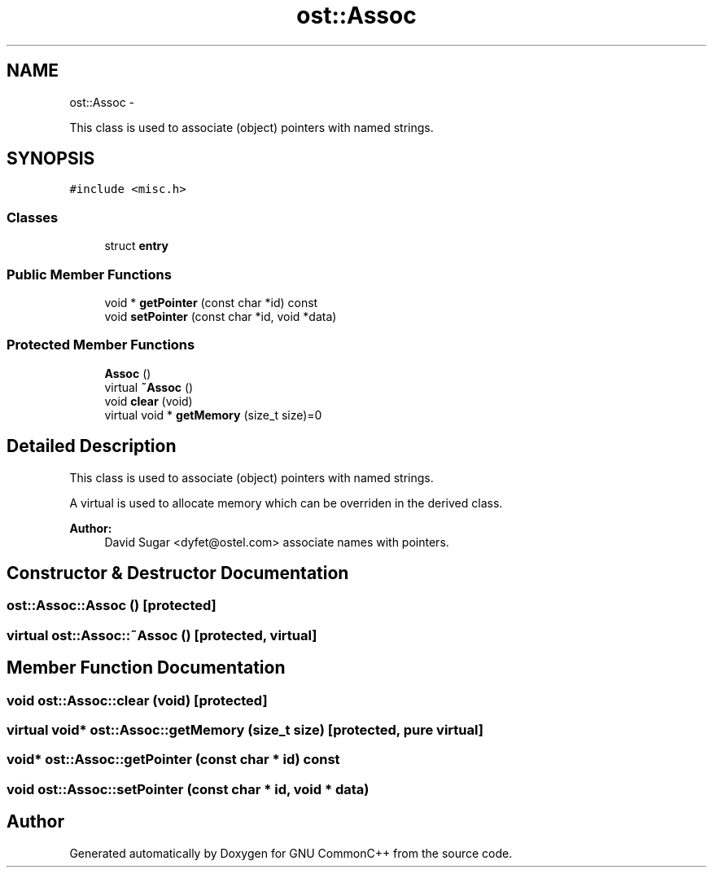 .TH "ost::Assoc" 3 "2 May 2010" "GNU CommonC++" \" -*- nroff -*-
.ad l
.nh
.SH NAME
ost::Assoc \- 
.PP
This class is used to associate (object) pointers with named strings.  

.SH SYNOPSIS
.br
.PP
.PP
\fC#include <misc.h>\fP
.SS "Classes"

.in +1c
.ti -1c
.RI "struct \fBentry\fP"
.br
.in -1c
.SS "Public Member Functions"

.in +1c
.ti -1c
.RI "void * \fBgetPointer\fP (const char *id) const "
.br
.ti -1c
.RI "void \fBsetPointer\fP (const char *id, void *data)"
.br
.in -1c
.SS "Protected Member Functions"

.in +1c
.ti -1c
.RI "\fBAssoc\fP ()"
.br
.ti -1c
.RI "virtual \fB~Assoc\fP ()"
.br
.ti -1c
.RI "void \fBclear\fP (void)"
.br
.ti -1c
.RI "virtual void * \fBgetMemory\fP (size_t size)=0"
.br
.in -1c
.SH "Detailed Description"
.PP 
This class is used to associate (object) pointers with named strings. 

A virtual is used to allocate memory which can be overriden in the derived class.
.PP
\fBAuthor:\fP
.RS 4
David Sugar <dyfet@ostel.com> associate names with pointers. 
.RE
.PP

.SH "Constructor & Destructor Documentation"
.PP 
.SS "ost::Assoc::Assoc ()\fC [protected]\fP"
.SS "virtual ost::Assoc::~Assoc ()\fC [protected, virtual]\fP"
.SH "Member Function Documentation"
.PP 
.SS "void ost::Assoc::clear (void)\fC [protected]\fP"
.SS "virtual void* ost::Assoc::getMemory (size_t size)\fC [protected, pure virtual]\fP"
.SS "void* ost::Assoc::getPointer (const char * id) const"
.SS "void ost::Assoc::setPointer (const char * id, void * data)"

.SH "Author"
.PP 
Generated automatically by Doxygen for GNU CommonC++ from the source code.
